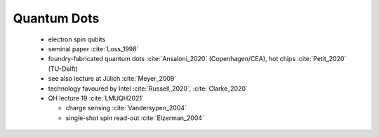 
Quantum Dots
============

  - electron spin qubits
  - seminal paper :cite:`Loss_1998`
  - foundry-fabricated quantum dots :cite:`Ansaloni_2020` (Copenhagen/CEA), hot chips :cite:`Petit_2020` (TU-Delft)
  - see also lecture at Jülich :cite:`Meyer_2009`
  - technology favoured by Intel :cite:`Russell_2020`, :cite:`Clarke_2020`
  - QH lecture 19 :cite:`LMUQH2021`

    - charge sensing :cite:`Vandersypen_2004`
    - single-shot spin read-out :cite:`Elzerman_2004`
